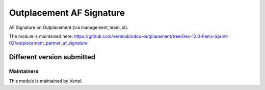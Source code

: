 =========================
Outplacement AF Signature
=========================

AF Signature on Outplacement (via management_team_id).

The module is maintained here: https://github.com/vertelab/odoo-outplacement/tree/Dev-12.0-Fenix-Sprint-02/outplacement_partner_af_signature

Different version submitted
===========================

Maintainers
~~~~~~~~~~~

This module is maintained by Vertel.
